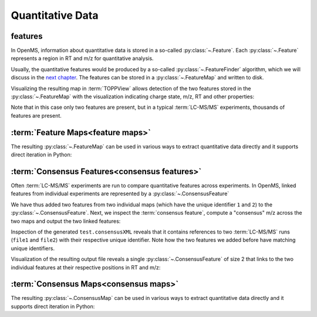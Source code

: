 Quantitative Data
=================

features
**************************

In OpenMS, information about quantitative data is stored in a so-called
:py:class:`~.Feature`.  Each
:py:class:`~.Feature` represents a region in RT and m/z for quantitative
analysis.

.. code-block:: python
    :linenos:

    import pyopenms as oms

    feature = oms.Feature()
    feature.setMZ(500.9)
    feature.setCharge(2)
    feature.setRT(1500.1)
    feature.setIntensity(30500)
    feature.setOverallQuality(10)
..    py 2.4
      masstrace = []
      for i in range(10):
        p = DPosition2(feature.getRT() + i - 5, 200 - abs(i-5))
        masstrace.push_back(p)

Usually, the quantitative features would be produced by a so-called
:py:class:`~.FeatureFinder` algorithm, which we will discuss in the `next chapter <feature_detection.html>`_. The
features can be stored in a :py:class:`~.FeatureMap` and written to disk.

.. code-block:: python
    :linenos:

    fm = oms.FeatureMap()
    fm.push_back(feature)
    feature.setRT(1600.5)
    feature.setCharge(2)
    feature.setMZ(600.0)
    feature.setIntensity(80500.0)
    fm.push_back(feature)
    oms.FeatureXMLFile().store("test.featureXML", fm)

Visualizing the resulting map in :term:`TOPPView` allows detection of the two
features stored in the :py:class:`~.FeatureMap` with the visualization indicating charge
state, m/z, RT and other properties:

.. image:: img/feature.png

Note that in this case only two features are present, but in a typical :term:`LC-MS/MS`
experiments, thousands of features are present.


:term:`Feature Maps<feature maps>`
**********************************

The resulting :py:class:`~.FeatureMap` can be used in various ways to extract
quantitative data directly and it supports direct iteration in Python:

.. code-block:: python
    :linenos:

    fmap = oms.FeatureMap()
    oms.FeatureXMLFile().load("test.featureXML", fmap)
    for feature in fmap:
        print("Feature: ", feature.getIntensity(), feature.getRT(), feature.getMZ())



:term:`Consensus Features<consensus features>`
**********************************************

Often :term:`LC-MS/MS` experiments are run to compare quantitative features across
experiments. In OpenMS, linked features from individual experiments are
represented by a :py:class:`~.ConsensusFeature`

.. code-block:: python
    :linenos:

    cf = oms.ConsensusFeature()
    cf.setMZ(500.9)
    cf.setCharge(2)
    cf.setRT(1500.1)
    cf.setIntensity(80500)

    # Generate ConsensusFeature from features of two maps (with id 1 and 2)
    ### Feature 1
    f_m1 = oms.ConsensusFeature()
    f_m1.setRT(500)
    f_m1.setMZ(300.01)
    f_m1.setIntensity(200)
    f_m1.ensureUniqueId()
    ### Feature 2
    f_m2 = oms.ConsensusFeature()
    f_m2.setRT(505)
    f_m2.setMZ(299.99)
    f_m2.setIntensity(600)
    f_m2.ensureUniqueId()
    cf.insert(1, f_m1)
    cf.insert(2, f_m2)

We have thus added two features from two individual maps (which have the unique
identifier ``1`` and ``2``) to the :py:class:`~.ConsensusFeature`.
Next, we inspect the :term:`consensus feature`, compute a "consensus" m/z across
the two maps and output the two linked features:

.. code-block:: python
    :linenos:

    # The two features in map 1 and map 2 represent the same analyte at
    # slightly different RT and m/z
    for fh in cf.getFeatureList():
        print(fh.getMapIndex(), fh.getIntensity(), fh.getRT())

    print(cf.getMZ())
    cf.computeMonoisotopicConsensus()
    print(cf.getMZ())

    # Generate ConsensusMap and add two maps (with id 1 and 2)
    cmap = oms.ConsensusMap()
    fds = {1: oms.ColumnHeader(), 2: oms.ColumnHeader()}
    fds[1].filename = "file1"
    fds[2].filename = "file2"
    cmap.setColumnHeaders(fds)

    cf.ensureUniqueId()
    cmap.push_back(cf)
    oms.ConsensusXMLFile().store("test.consensusXML", cmap)

Inspection of the generated ``test.consensusXML`` reveals that it contains
references to two :term:`LC-MS/MS` runs (``file1`` and ``file2``) with their respective
unique identifier. Note how the two features we added before have matching
unique identifiers. 

Visualization of the resulting output file reveals a single
:py:class:`~.ConsensusFeature` of size 2 that links to the two individual features at
their respective positions in RT and m/z:

.. image:: img/consensus.png

:term:`Consensus Maps<consensus maps>`
**************************************

The resulting :py:class:`~.ConsensusMap` can be used in various ways to extract
quantitative data directly and it supports direct iteration in Python:

.. code-block:: python
    :linenos:

    cmap = oms.ConsensusMap()
    oms.ConsensusXMLFile().load("test.consensusXML", cmap)
    for cfeature in cmap:
        cfeature.computeConsensus()
        print(
            "ConsensusFeature",
            cfeature.getIntensity(),
            cfeature.getRT(),
            cfeature.getMZ(),
        )
        # The two features in map 1 and map 2 represent the same analyte at
        # slightly different RT and m/z
        for fh in cfeature.getFeatureList():
            print(" -- Feature", fh.getMapIndex(), fh.getIntensity(), fh.getRT())
